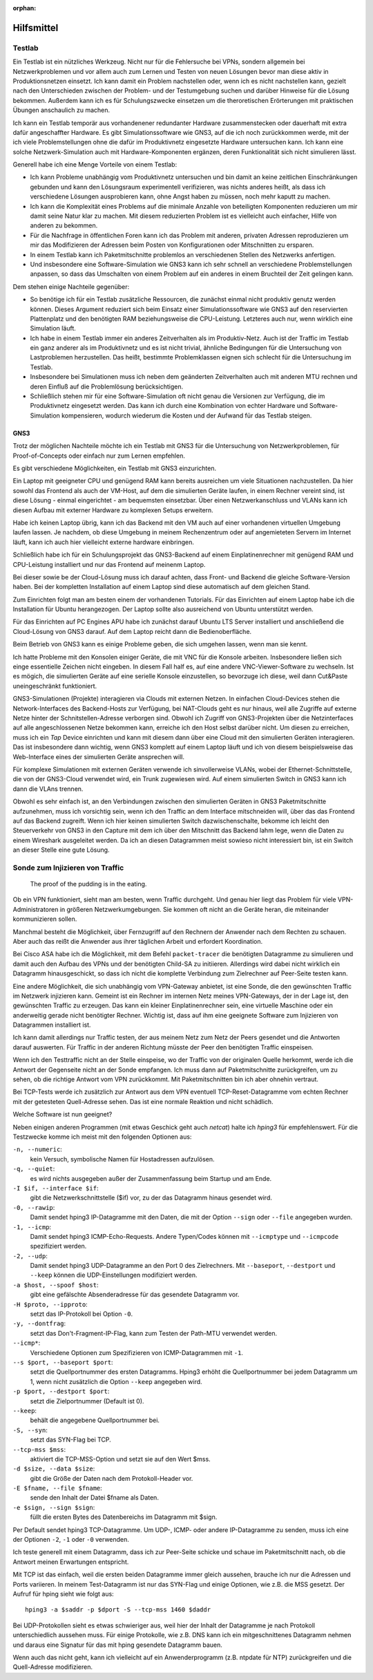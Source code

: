 
:orphan:

Hilfsmittel
===========

Testlab
-------

Ein Testlab ist ein nützliches Werkzeug. Nicht nur für die Fehlersuche
bei VPNs, sondern allgemein bei Netzwerkproblemen und vor allem auch zum
Lernen und Testen von neuen Lösungen bevor man diese aktiv in
Produktionsnetzen einsetzt. Ich kann damit ein Problem nachstellen oder,
wenn ich es nicht nachstellen kann, gezielt nach den Unterschieden
zwischen der Problem- und der Testumgebung suchen und darüber Hinweise
für die Lösung bekommen. Außerdem kann ich es für Schulungszwecke
einsetzen um die theroretischen Erörterungen mit praktischen Übungen
anschaulich zu machen.

Ich kann ein Testlab temporär aus vorhandenener redundanter Hardware
zusammenstecken oder dauerhaft mit extra dafür angeschaffter Hardware.
Es gibt Simulationssoftware wie GNS3, auf die ich noch zurückkommen
werde, mit der ich viele Problemstellungen ohne die dafür im
Produktivnetz eingesetzte Hardware untersuchen kann. Ich kann eine
solche Netzwerk-Simulation auch mit Hardware-Komponenten ergänzen, deren
Funktionalität sich nicht simulieren lässt.

Generell habe ich eine Menge Vorteile von einem Testlab:

* Ich kann Probleme unabhängig vom Produktivnetz untersuchen und bin
  damit an keine zeitlichen Einschränkungen gebunden und kann den
  Lösungsraum experimentell verifizieren, was nichts anderes heißt, als
  dass ich verschiedene Lösungen ausprobieren kann, ohne Angst haben zu
  müssen, noch mehr kaputt zu machen.

* Ich kann die Komplexität eines Problems auf die minimale Anzahle von
  beteiligten Komponenten reduzieren um mir damit seine Natur klar zu
  machen. Mit diesem reduzierten Problem ist es vielleicht auch
  einfacher, Hilfe von anderen zu bekommen.

* Für die Nachfrage in öffentlichen Foren kann ich das Problem mit
  anderen, privaten Adressen reproduzieren um mir das Modifizieren der
  Adressen beim Posten von Konfigurationen oder Mitschnitten zu
  ersparen.

* In einem Testlab kann ich Paketmitschnitte problemlos an verschiedenen
  Stellen des Netzwerks anfertigen.

* Und insbesondere eine Software-Simulation wie GNS3 kann ich sehr
  schnell an verschiedene Problemstellungen anpassen, so dass das
  Umschalten von einem Problem auf ein anderes in einem Bruchteil der
  Zeit gelingen kann.

Dem stehen einige Nachteile gegenüber:

* So benötige ich für ein Testlab zusätzliche Ressourcen, die zunächst
  einmal nicht produktiv genutz werden können. Dieses Argument reduziert
  sich beim Einsatz einer Simulationssoftware wie GNS3 auf den
  reservierten Plattenplatz und den benötigten RAM beziehungsweise die
  CPU-Leistung. Letzteres auch nur, wenn wirklich eine Simulation läuft.

* Ich habe in einem Testlab immer ein anderes Zeitverhalten als im
  Produktiv-Netz. Auch ist der Traffic im Testlab ein ganz anderer als
  im Produktivnetz und es ist nicht trivial, ähnliche Bedingungen für
  die Untersuchung von Lastproblemen herzustellen. Das heißt, bestimmte
  Problemklassen eignen sich schlecht für die Untersuchung im Testlab.

* Insbesondere bei Simulationen muss ich neben dem geänderten
  Zeitverhalten auch mit anderen MTU rechnen und deren Einfluß auf die
  Problemlösung berücksichtigen.

* Schließlich stehen mir für eine Software-Simulation oft nicht genau
  die Versionen zur Verfügung, die im Produktivnetz eingesetzt werden.
  Das kann ich durch eine Kombination von echter Hardware und
  Software-Simulation kompensieren, wodurch wiederum die Kosten und der
  Aufwand für das Testlab steigen.

GNS3
....

Trotz der möglichen Nachteile möchte ich ein Testlab mit GNS3 für die
Untersuchung von Netzwerkproblemen, für Proof-of-Concepts oder einfach
nur zum Lernen empfehlen.

Es gibt verschiedene Möglichkeiten, ein Testlab mit GNS3 einzurichten.

Ein Laptop mit geeigneter CPU und genügend RAM kann bereits ausreichen
um viele Situationen nachzustellen. Da hier sowohl das Frontend als auch
der VM-Host, auf dem die simulierten Geräte laufen, in einem Rechner
vereint sind, ist diese Lösung - einmal eingerichtet - am bequemsten
einsetzbar. Über einen Netzwerkanschluss und VLANs kann ich diesen
Aufbau mit externer Hardware zu komplexen Setups erweitern.

Habe ich keinen Laptop übrig, kann ich das Backend mit den VM auch auf
einer vorhandenen virtuellen Umgebung laufen lassen. Je nachdem, ob
diese Umgebung in meinem Rechenzentrum oder auf angemieteten Servern im
Internet läuft, kann ich auch hier vielleicht externe hardware
einbringen.

Schließlich habe ich für ein Schulungsprojekt das GNS3-Backend auf einem
Einplatinenrechner mit genügend RAM und CPU-Leistung installiert und nur
das Frontend auf meinenm Laptop.

Bei dieser sowie be der Cloud-Lösung muss ich darauf achten, dass Front-
und Backend die gleiche Software-Version haben. Bei der kompletten
Installation auf einem Laptop sind diese automatisch auf dem gleichen
Stand.

Zum Einrichten folgt man am besten einem der vorhandenen Tutorials.
Für das Einrichten auf einem Laptop habe ich die Installation für Ubuntu
herangezogen. Der Laptop sollte also ausreichend von Ubuntu unterstützt
werden.

Für das Einrichten auf PC Engines APU habe ich zunächst darauf Ubuntu
LTS Server installiert und anschließend die Cloud-Lösung von GNS3
darauf. Auf dem Laptop reicht dann die Bedienoberfläche.

Beim Betrieb von GNS3 kann es einige Probleme geben, die sich umgehen
lassen, wenn man sie kennt.

Ich hatte Probleme mit den Konsolen einiger Geräte, die mit VNC für die
Konsole arbeiten. Insbesondere ließen sich einge essentielle Zeichen
nicht eingeben. In diesem Fall half es, auf eine andere
VNC-Viewer-Software zu wechseln.
Ist es mögich, die simulierten Geräte auf eine serielle Konsole
einzustellen, so bevorzuge ich diese, weil dann Cut&Paste
uneingeschränkt funktioniert.

GNS3-Simulationen (Projekte) interagieren via Clouds mit externen
Netzen. In einfachen Cloud-Devices stehen die Network-Interfaces des
Backend-Hosts zur Verfügung, bei NAT-Clouds geht es nur hinaus, weil
alle Zugriffe auf externe Netze hinter der Schnitstellen-Adresse
verborgen sind.  Obwohl ich Zugriff von GNS3-Projekten über die
Netzinterfaces auf alle angeschlossenen Netze bekommen kann, erreiche
ich den Host selbst darüber nicht. Um diesen zu erreichen, muss ich ein
*Tap* Device einrichten und kann mit diesem dann über eine Cloud mit den
simulierten Geräten interagieren. Das ist insbesondere dann wichtig,
wenn GNS3 komplett auf einem Laptop läuft und ich von diesem
beispielsweise das Web-Interface eines der simulierten Geräte ansprechen
will.

Für komplexe Simulationen mit externen Geräten verwende ich
sinvollerweise VLANs, wobei der Ethernet-Schnittstelle, die von der
GNS3-Cloud verwendet wird, ein Trunk zugewiesen wird. Auf einem
simulierten Switch in GNS3 kann ich dann die VLAns trennen.

Obwohl es sehr einfach ist, an den Verbindungen zwischen den simulierten
Geräten in GNS3 Paketmitschnitte aufzunehmen, muss ich vorsichtig sein,
wenn ich den Traffic an dem Interface mitschneiden will, über das das
Frontend auf das Backend zugreift. Wenn ich hier keinen simulierten
Switch dazwischenschalte, bekomme ich leicht den Steuerverkehr von GNS3
in den Capture mit dem ich über den Mitschnitt das Backend lahm lege,
wenn die Daten zu einem Wireshark ausgeleitet werden. Da ich an diesen
Datagrammen meist sowieso nicht interessiert bin, ist ein Switch an
dieser Stelle eine gute Lösung.

Sonde zum Injizieren von Traffic
--------------------------------

  The proof of the pudding is in the eating.

Ob ein VPN funktioniert, sieht man am besten, wenn Traffic durchgeht.
Und genau hier liegt das Problem für viele VPN-Administratoren in
größeren Netzwerkumgebungen. Sie kommen oft nicht an die Geräte heran,
die miteinander kommunizieren sollen.

Manchmal besteht die Möglichkeit, über Fernzugriff auf den Rechnern der
Anwender nach dem Rechten zu schauen. Aber auch das reißt die Anwender
aus ihrer täglichen Arbeit und erfordert Koordination.

Bei Cisco ASA habe ich die Möglichkeit, mit dem Befehl ``packet-tracer``
die benötigten Datagramme zu simulieren und damit auch den Aufbau des
VPNs und der benötigten Child-SA zu initiieren. Allerdings wird dabei
nicht wirklich ein Datagramm hinausgeschickt, so dass ich nicht die
komplette Verbindung zum Zielrechner auf Peer-Seite testen kann.

Eine andere Möglichkeit, die sich unabhängig vom VPN-Gateway anbietet,
ist eine Sonde, die den gewünschten Traffic im Netzwerk injizieren kann.
Gemeint ist ein Rechner im internen Netz meines VPN-Gateways, der in der
Lage ist, den gewünschten Traffic zu erzeugen. Das kann ein kleiner
Einplatinenrechner sein, eine virtuelle Maschine oder ein anderweitig
gerade nicht benötigter Rechner. Wichtig ist, dass auf ihm eine
geeignete Software zum Injizieren von Datagrammen installiert ist.

Ich kann damit allerdings nur Traffic testen, der aus meinem Netz zum
Netz der Peers gesendet und die Antworten darauf auswerten. Für Traffic
in der anderen Richtung müsste der Peer den benötigten Traffic
einspeisen.

Wenn ich den Testtraffic nicht an der Stelle einspeise, wo der Traffic
von der originalen Quelle herkommt, werde ich die Antwort der Gegenseite
nicht an der Sonde empfangen. Ich muss dann auf Paketmitschnitte
zurückgreifen, um zu sehen, ob die richtige Antwort vom VPN zurückkommt.
Mit Paketmitschnitten bin ich aber ohnehin vertraut.

Bei TCP-Tests werde ich zusätzlich zur Antwort aus dem VPN eventuell
TCP-Reset-Datagramme vom echten Rechner mit der getesteten Quell-Adresse
sehen. Das ist eine normale Reaktion und nicht schädlich.

Welche Software ist nun geeignet?

Neben einigen anderen Programmen (mit etwas Geschick geht auch *netcat*)
halte ich *hping3* für empfehlenswert. Für die Testzwecke komme ich
meist mit den folgenden Optionen aus:

``-n, --numeric``:
  kein Versuch, symbolische Namen für Hostadressen aufzulösen.

``-q, --quiet``:
  es wird nichts ausgegeben außer der Zusammenfassung beim Startup und
  am Ende.

``-I $if, --interface $if``:
  gibt die Netzwerkschnittstelle ($if) vor, zu der das Datagramm hinaus
  gesendet wird.

``-0, --rawip``:
  Damit sendet hping3 IP-Datagramme mit den Daten, die mit der Option
  ``--sign`` oder ``--file`` angegeben wurden.

``-1, --icmp``:
  Damit sendet hping3 ICMP-Echo-Requests. Andere Typen/Codes können mit
  ``--icmptype`` und ``--icmpcode`` spezifiziert werden.

``-2, --udp``:
  Damit sendet hping3 UDP-Datagramme an den Port 0 des Zielrechners. Mit
  ``--baseport``, ``--destport`` und ``--keep`` können die
  UDP-Einstellungen modifiziert werden.

``-a $host, --spoof $host``:
  gibt eine gefälschte Absenderadresse für das gesendete Datagramm vor.

``-H $proto, --ipproto``:
  setzt das IP-Protokoll bei Option ``-0``.

``-y, --dontfrag``:
  setzt das Don't-Fragment-IP-Flag, kann zum Testen der Path-MTU
  verwendet werden.

``--icmp*``:
  Verschiedene Optionen zum Spezifizieren von ICMP-Datagrammen mit ``-1``.

``--s $port, --baseport $port``:
  setzt die Quellportnummer des ersten Datagramms. Hping3 erhöht die
  Quellportnummer bei jedem Datagramm um 1, wenn nicht zusätzlich die
  Option ``--keep`` angegeben wird.

``-p $port, --destport $port``:
  setzt die Zielportnummer (Default ist 0).

``--keep``:
  behält die angegebene Quellportnummer bei.

``-S, --syn``:
  setzt das SYN-Flag bei TCP.

``--tcp-mss $mss``:
  aktiviert die TCP-MSS-Option und setzt sie auf den Wert $mss.

``-d $size, --data $size``:
  gibt die Größe der Daten nach dem Protokoll-Header vor.

``-E $fname, --file $fname``:
  sende den Inhalt der Datei $fname als Daten.

``-e $sign, --sign $sign``:
  füllt die ersten Bytes des Datenbereichs im Datagramm mit $sign.

Per Default sendet hping3 TCP-Datagramme. Um UDP-, ICMP- oder andere
IP-Datagramme zu senden, muss ich eine der Optionen ``-2``, ``-1`` oder
``-0`` verwenden.

Ich teste generell mit einem Datagramm, dass ich zur Peer-Seite schicke
und schaue im Paketmitschnitt nach, ob die Antwort meinen Erwartungen
entspricht.

Mit TCP ist das einfach, weil die ersten beiden Datagramme immer gleich
aussehen, brauche ich nur die Adressen und Ports variieren. In meinem
Test-Datagramm ist nur das SYN-Flag und einige Optionen, wie z.B. die
MSS gesetzt. Der Aufruf für hping sieht wie folgt aus::

   hping3 -a $saddr -p $dport -S --tcp-mss 1460 $daddr

Bei UDP-Protokollen sieht es etwas schwieriger aus, weil hier der Inhalt
der Datagramme je nach Protokoll unterschiedlich aussehen muss. Für
einige Protokolle, wie z.B. DNS kann ich ein mitgeschnittenes Datagramm
nehmen und daraus eine Signatur für das mit hping gesendete Datagramm
bauen.

Wenn auch das nicht geht, kann ich vielleicht auf ein Anwenderprogramm
(z.B.  ntpdate für NTP) zurückgreifen und die Quell-Adresse modifizieren.


